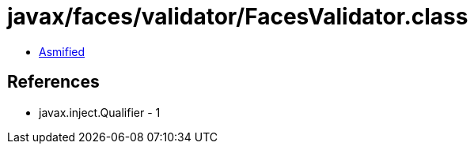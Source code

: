 = javax/faces/validator/FacesValidator.class

 - link:FacesValidator-asmified.java[Asmified]

== References

 - javax.inject.Qualifier - 1
